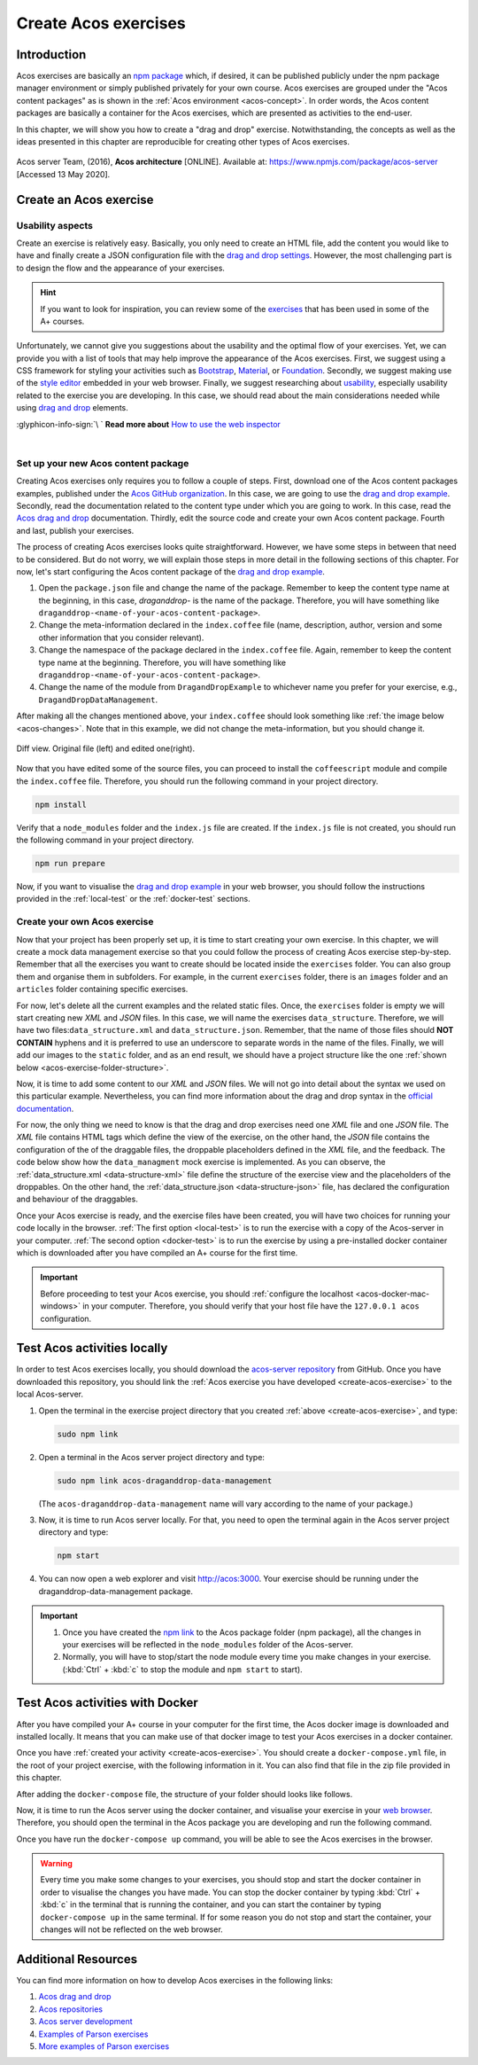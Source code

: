 Create Acos exercises
=====================

.. styled-topic::

  Main questions:
    How to create and test Acos exercises locally?

  Topics:
    In this section, we will talk about:

    * `Introduction`_
    * `Create an Acos exercise`_
    * `Test Acos activities locally`_
    * `Test Acos activities with Docker`_
    * `Additional resources`_

  Requirements:
    #. You need intermediate to advanced computing and programming skills.
    #. Prior knowledge about npm packages, JSON, HTML, and JavaScript may be beneficial.
    #. :download:`Download  </course_material/acos_drag_and_drop/Acos-drag-and-drop-activity.zip>` the images and code files used
       in this chapter.

  Estimated working time:
    60-90 min.

Introduction
------------
Acos exercises are basically an `npm package <https://docs.npmjs.com/about-packages-and-modules>`_ which, if desired, it can be
published publicly under the npm package manager environment or simply published privately for your own course. Acos exercises
are grouped under the "Acos content packages" as is shown in the :ref:`Acos environment <acos-concept>`. In order words, the Acos
content packages are basically a container for the Acos exercises, which are presented as activities to the end-user.

In this chapter, we will show you how to create a "drag and drop" exercise. Notwithstanding, the concepts as well as the ideas
presented in this chapter are reproducible for creating other types of Acos exercises.

.. figure:: /images/gallery/acos_concept.jpg
  :name: acos-concept
  :width: 60 %
  :align: center
  :class: img-responsive img-thumbnail

  Acos server Team, (2016), **Acos architecture** [ONLINE]. Available at: https://www.npmjs.com/package/acos-server [Accessed 13
  May 2020].

.. _create-acos-exercise:

Create an Acos exercise
-----------------------
Usability aspects
.................
Create an exercise is relatively easy. Basically, you only need to create an HTML file, add the content you would like to have and
finally create a JSON configuration file with the `drag and drop settings <https://github.com/acos-server/acos-draganddrop#notation>`_.
However, the most challenging part is to design the flow and the appearance of your exercises.

.. hint::

  If you want to look for inspiration, you can review some of the `exercises <https://acos.cs.aalto.fi/>`_  that has been
  used in some of the A+ courses.

Unfortunately, we cannot give you suggestions about the usability and the optimal flow of your exercises. Yet, we can provide you
with a list of tools that may help improve the appearance of the Acos exercises. First, we suggest using a CSS framework for
styling your activities such as `Bootstrap <https://getbootstrap.com/>`_, `Material <https://material.io/>`_, or
`Foundation <https://get.foundation/>`_. Secondly, we suggest making use of the
`style editor <https://developer.mozilla.org/en-US/docs/Tools/Style_Editor>`_ embedded in your web browser. Finally, we suggest
researching about `usability <https://www.nngroup.com/articles/usability-101-introduction-to-usability/>`_, especially usability
related to the exercise you are developing. In this case, we should read about the main considerations needed while using
`drag and drop <https://uxdesign.cc/drag-and-drop-for-design-systems-8d40502eb26d>`_ elements.

.. rst-class:: text-end

:glyphicon-info-sign:`\ ` **Read more about**  `How to use the web inspector <https://developer.mozilla.org/en-US/docs/Tools/Page_Inspector/How_to>`_

|

Set up your new Acos content package
....................................

Creating Acos exercises only requires you to follow a couple of steps. First, download one of the Acos content packages examples,
published under the `Acos GitHub organization <https://github.com/acos-server/>`_. In this case, we are going to use the
`drag and drop example <https://github.com/acos-server/acos-draganddrop-example>`_. Secondly, read the documentation related to
the content type under which you are going to work. In this case, read the
`Acos drag and drop <https://github.com/acos-server/acos-draganddrop>`_ documentation. Thirdly, edit the source code and create
your own Acos content package. Fourth and last, publish your exercises.

The process of creating Acos exercises looks quite straightforward. However, we have some steps in between that need to be
considered. But do not worry, we will explain those steps in more detail in the following sections of this chapter. For now, let's
start configuring the Acos content package of the `drag and drop example <https://github.com/acos-server/acos-draganddrop-example>`_.

1. Open the ``package.json`` file and change the name of the package. Remember to keep the content type name at the beginning,
   in this case, *draganddrop-* is the name of the package. Therefore, you will have something like
   ``draganddrop-<name-of-your-acos-content-package>``.
2. Change the meta-information declared in the ``index.coffee`` file (name, description, author, version and some other
   information that you consider relevant).
3. Change the namespace of the package declared in the ``index.coffee`` file. Again, remember to keep the content type name at the
   beginning. Therefore, you will have something like ``draganddrop-<name-of-your-acos-content-package>``.
4. Change the name of the module from ``DragandDropExample`` to whichever name you prefer for your exercise, e.g.,
   ``DragandDropDataManagement``.

After making all the changes mentioned above, your ``index.coffee`` should look something like :ref:`the image below <acos-changes>`.
Note that in this example, we did not change the meta-information, but you should change it.

.. figure:: /images/gallery/index.coffee.png
  :name: acos-changes
  :width: 95%
  :align: center

  Diff view. Original file (left) and edited one(right).

Now that you have edited some of the source files, you can proceed to install the ``coffeescript`` module and compile the
``index.coffee`` file. Therefore, you should run the following command in your project directory.

.. code-block:: bash

  npm install

Verify that a ``node_modules`` folder and the ``index.js`` file are created. If the ``index.js`` file is not created, you should
run the following command in your project directory.

.. code-block:: bash

  npm run prepare

Now, if you want to visualise the `drag and drop example <https://github.com/acos-server/acos-draganddrop-example>`_ in your web
browser, you should follow the instructions provided in the :ref:`local-test` or the :ref:`docker-test` sections.

Create your own Acos exercise
.............................
Now that your project has been properly set up, it is time to start creating your own exercise. In this chapter, we will create a mock
data management exercise so that you could follow the process of creating Acos exercise step-by-step. Remember that all the
exercises you want to create should be located inside the ``exercises`` folder. You can also group them and organise them in
subfolders. For example, in the current ``exercises`` folder, there is an ``images`` folder and an ``articles`` folder containing
specific exercises.

For now, let's delete all the current examples and the related static files. Once, the ``exercises`` folder is empty we will start
creating new *XML* and *JSON* files. In this case, we will name the exercises ``data_structure``. Therefore, we will have
two files:``data_structure.xml`` and ``data_structure.json``. Remember, that the name of those files should **NOT CONTAIN**
hyphens and it is preferred to use an underscore to separate words in the name of the files. Finally, we will add our images to
the ``static`` folder, and as an end result, we should have a project structure like the one
:ref:`shown below <acos-exercise-folder-structure>`.

.. code-block:: bash
  :name: acos-exercise-folder-structure
  :caption: Structure of the Drag and Drop exercise.
  :emphasize-lines: 3,4,11-21

  .
  ├── exercises
  │   ├── data_structure.json
  │   └── data_structure.xml
  ├── index.coffee
  ├── index.js
  ├── LICENSE
  ├── node_modules
  ├── package-lock.json
  ├── README.md
  └── static
      ├── data_folder.png
      ├── date_folder.png
      ├── exp_folder.png
      ├── file.png
      ├── link_folder2.png
      ├── link_folder.png
      ├── project_folder.png
      ├── readme.png
      ├── scripts.png
      └── src_folder.png

Now, it is time to add some content to our *XML* and *JSON* files. We will not go into detail about the syntax we used on this
particular example. Nevertheless, you can find more information about the drag and drop syntax in the
`official documentation <https://github.com/acos-server/acos-draganddrop>`_.

For now, the only thing we need to know is that the drag and drop exercises need one *XML* file and one *JSON* file. The *XML*
file contains HTML tags which define the view of the exercise, on the other hand, the *JSON* file contains the configuration of
the of the draggable files, the droppable placeholders defined in the *XML* file, and the feedback. The code below show how the
``data_managment`` mock exercise is implemented. As you can observe, the :ref:`data_structure.xml <data-structure-xml>` file
define the structure of the exercise view and the placeholders of the droppables. On the other hand, the
:ref:`data_structure.json <data-structure-json>` file, has declared the configuration and behaviour of the draggables.

.. hidden-block:: data-structure-xml
  :label: Show/Hide data_structure.xml
  :visible:

  .. code-block:: xml
    :linenos:

    <html>
      <head>
        <style>
      body {
        margin-left: 5px;
        font-family: -apple-system,BlinkMacSystemFont,"Segoe UI",Roboto,
        "Helvetica Neue",Arial,sans-serif,"Apple Color Emoji","Segoe UI Emoji",
        "Segoe UI Symbol";
        font-size: 16px;
        font-weight: 400;
        line-height: 1.6;
        color: #212529;
        text-align: left;
        background-color: #fff;
      }
      table, th, td {
        border: none;
      }
      table {
        margin-bottom: 0.5em;
      }
      img {
        max-height: 80px;
        width: auto;
      }
      .droppable {
        height: 80px;
        min-width: 80px;
        display: inline-block;
        overflow: hidden;
      }
      .folder-link {
        height: 80px;
        display: table-cell;
        vertical-align: middle;
      }
      </style>
      </head>
      <body>
        <h1>How do we manage multiple versions of data files?</h1>
        <p>Before start working on this exercise, review the
          <a href="https://www.youtube.com/watch?v=3MEJ38BO6Mo">Data Management lecture</a>.
        </p>
        <p>This exercise requires you to organise the project folder in the best possible manner
        by dragging and dropping the files and folder into the correct space.</p>
        <table>
          <thead>
            <tr>
              <th colspan="4">The "Big Picture" project</th>
            </tr>
          </thead>
          <tbody>
            <tr>
              <td>
                <img src="/static/draganddrop-data-management/project_folder.png" alt=""/>
              </td>
              <td></td>
              <td></td>
              <td></td>
            </tr>
            <tr>
              <td>
                <img src="/static/draganddrop-data-management/link_folder2.png" alt=""/>
              </td>
              <td>{source:}</td>
              <td>
                <img src="/static/draganddrop-data-management/scripts.png" alt=""/>
              </td>
              <td></td>
            </tr>
            <tr>
              <td>
                <img src="/static/draganddrop-data-management/link_folder2.png" alt=""/>
              </td>
              <td>{experiments:}</td>
              <td>
                <img src="/static/draganddrop-data-management/date_folder.png" alt=""/>
              </td>
              <td>{files:}</td>
            </tr>
            <tr>
              <td>
                <img src="/static/draganddrop-data-management/link_folder.png" alt=""/>
              </td>
              <td>
                <img src="/static/draganddrop-data-management/data_folder.png" alt=""/>
              </td>
              <td>{readme:}</td>
              <td></td>
            </tr>
            <tr>
              <td></td>
              <td>
                <img src="/static/draganddrop-data-management/link_folder.png" alt=""/>
              </td>
              <td>{date_folders:}</td>
              <td>{files:}</td>
            </tr>
            <tr>
              <td></td>
              <td></td>
              <td>
                <img src="/static/draganddrop-data-management/link_folder.png" alt=""/>
              </td>
              <td>{readme:}</td>
            </tr>
          </tbody>
        </table>
      </body>
    </html>

.. hidden-block:: data-structure-json
  :label: Show/Hide data_structure.json
  :visible:

  .. code-block:: json
    :linenos:

    {
      "draggables":{
        "source":{
          "content":"<img src=\"/static/draganddrop-data-management/src_folder.png\" alt=\"folder\">",
          "reuse":false,
          "feedback":{
            "folder":"Correct!, this folder contains the source files.",
            "DEFAULT":"This folder only contain the source files."
          }
        },
        "date_folder":{
          "content":"<img src=\"/static/draganddrop-data-management/date_folder.png\" alt=\"folder\">",
          "reuse":false,
          "feedback":{
            "folder":"Correct!, this folder contains information organised by date",
            "DEFAULT":"This folder contains information organised by date."
          }
        },
        "experiment":{
          "content":"<img src=\"/static/draganddrop-data-management/exp_folder.png\" alt=\"folder\">",
          "reuse":false,
          "feedback":{
            "folder":"Correct!, this folder contain the results of different experiments",
            "DEFAULT":"This folder contains the results of different experiments."
          }
        },
        "file":{
          "content":"<img src=\"/static/draganddrop-data-management/file.png\" alt=\"folder\">",
          "reuse":true,
          "feedback":{
            "folder":"Correct!, this is a group of files",
            "DEFAULT":"This is a list of different files."
          }
        },
        "readme":{
          "content":"<img src=\"/static/draganddrop-data-management/readme.png\" alt=\"folder\">",
          "reuse":true,
          "feedback":{
            "folder":"Correct!, This is a readme file",
            "DEFAULT":"This is a readme file that contains meta data.."
          }
        }
      },
      "droppables":{
        "source":{
          "correct":[
            "source"
          ]
        },
        "date_folders":{
          "correct":[
            "date_folder"
          ]
        },
        "experiments":{
          "correct":[
            "experiment"
          ]
        },
        "files":{
          "correct":[
            "file"
          ]
        },
        "readme":{
          "correct":[
            "readme"
          ]
        }
      }
    }

Once your Acos exercise is ready, and the exercise files have been created, you will have two choices for running your code
locally in the browser. :ref:`The first option <local-test>` is to run the exercise with a copy of the Acos-server in your
computer. :ref:`The second option <docker-test>` is to run the exercise by using a pre-installed docker container which is
downloaded after you have compiled an A+ course for the first time.

.. important::

  Before proceeding to test your Acos exercise, you should :ref:`configure the localhost <acos-docker-mac-windows>`
  in your computer. Therefore, you should verify that your host file have the ``127.0.0.1 acos`` configuration.


.. _local-test:

Test Acos activities locally
----------------------------
In order to test Acos exercises locally, you should download the `acos-server repository <https://github.com/acos-server/acos-server>`_
from GitHub. Once you have downloaded this repository, you should link the :ref:`Acos exercise you have developed <create-acos-exercise>`
to the local Acos-server.

#. Open the terminal in the exercise project directory that you created :ref:`above <create-acos-exercise>`, and type:

   .. code-block:: bash

     sudo npm link

#. Open a terminal in the Acos server project directory and type:

   .. code-block:: bash

     sudo npm link acos-draganddrop-data-management

   (The ``acos-draganddrop-data-management`` name will vary according to the name of your package.)

#. Now, it is time to run Acos server locally. For that, you need to open the terminal again in the Acos server project directory
   and type:

   .. code-block:: bash

     npm start

#. You can now open a web explorer and visit http://acos:3000. Your exercise should be running under the draganddrop-data-management
   package.

   .. figure:: /images/gifs/AcosServerLocal.gif
     :width: 100 %
     :align: center

.. important::

  #. Once you have created the `npm link <https://docs.npmjs.com/cli/link.html>`_ to the Acos package folder (npm package), all
     the changes in your exercises will be reflected in the ``node_modules`` folder of the Acos-server.
  #. Normally, you will have to stop/start the node module every time you make changes in your exercise. (:kbd:`Ctrl` + :kbd:`c` to
     stop the module and ``npm start`` to start).

.. _docker-test:

Test Acos activities with Docker
--------------------------------
After you have compiled your A+ course in your computer for the first time, the Acos docker image is downloaded and installed
locally. It means that you can make use of that docker image to test your Acos exercises in a docker container.

Once you have :ref:`created your activity <create-acos-exercise>`. You should create a ``docker-compose.yml`` file, in the root of
your project exercise, with the following information in it. You can also find that file in the zip file provided in this chapter.

.. code-block:: yaml
  :caption: docker-compose.yml file
  :name: target-name
  :linenos:

  version: '3'

  services:
  acos:
      image: apluslms/run-acos-server
      ports:
      - "3000:3000"
      volumes:
      - .:/usr/src/acos-server/node_modules/acos-draganddrop-data-management

After adding the ``docker-compose`` file, the structure of your folder should looks like follows.

.. code-block:: bash
  :caption: The structure of the project should look like this.
  :emphasize-lines: 2

  .
  ├── docker-compose.yml
  ├── exercises
  │   ├── data_structure.json
  │   └── data_structure.xml
  ├── index.coffee
  ├── index.js
  ├── LICENSE
  ├── node_modules
  ├── package-lock.json
  ├── README.md
  └── static
      ├── data_folder.png
      ├── date_folder.png
      ├── exp_folder.png
      ├── file.png
      ├── link_folder2.png
      ├── link_folder.png
      ├── project_folder.png
      ├── readme.png
      ├── scripts.png
      └── src_folder.png

Now, it is time to run the Acos server using the docker container, and visualise your exercise in your
`web browser <http://acos:3000>`_. Therefore, you should open the terminal in the Acos package you are developing and run the
following command.

.. code-block:: bash
  :caption: Start the Acos server docker container

  docker-compose up

Once you have run the ``docker-compose up`` command, you will be able to see the Acos exercises in the browser.

.. image:: /images/gifs/AcosServerDocker.gif
  :width: 100 %
  :align: center

.. warning::

  Every time you make some changes to your exercises, you should stop and start the docker container in order to visualise the
  changes you have made. You can stop the docker container by typing :kbd:`Ctrl` + :kbd:`c` in the terminal that is running the
  container, and you can start the container by typing ``docker-compose up`` in the same terminal. If for some reason you do not
  stop and start the container, your changes will not be reflected on the web browser.

Additional Resources
--------------------

You can find more information on how to develop Acos exercises in the following links:

#. `Acos drag and drop <https://github.com/acos-server/acos-draganddrop>`_

#. `Acos repositories <https://www.npmjs.com/package/acos-server#related-repositories>`_

#. `Acos server development <https://github.com/acos-server/acos-server/blob/HEAD/doc/development.md>`_

#. `Examples of Parson exercises <https://js-parsons.github.io/>`_

#. `More examples of Parson exercises <http://parsons.problemsolving.io/>`_



